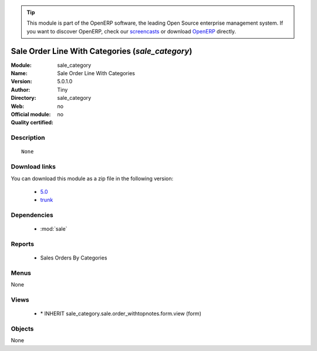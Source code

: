 
.. module:: sale_category
    :synopsis: Sale Order Line With Categories 
    :noindex:
.. 

.. raw:: html

      <br />
    <link rel="stylesheet" href="../_static/hide_objects_in_sidebar.css" type="text/css" />

.. tip:: This module is part of the OpenERP software, the leading Open Source 
  enterprise management system. If you want to discover OpenERP, check our 
  `screencasts <http://openerp.tv>`_ or download 
  `OpenERP <http://openerp.com>`_ directly.

.. raw:: html

    <div class="js-kit-rating" title="" permalink="" standalone="yes" path="/sale_category"></div>
    <script src="http://js-kit.com/ratings.js"></script>

Sale Order Line With Categories (*sale_category*)
=================================================
:Module: sale_category
:Name: Sale Order Line With Categories
:Version: 5.0.1.0
:Author: Tiny
:Directory: sale_category
:Web: 
:Official module: no
:Quality certified: no

Description
-----------

::

  None

Download links
--------------

You can download this module as a zip file in the following version:

  * `5.0 <http://www.openerp.com/download/modules/5.0/sale_category.zip>`_
  * `trunk <http://www.openerp.com/download/modules/trunk/sale_category.zip>`_


Dependencies
------------

 * :mod:`sale`

Reports
-------

 * Sales Orders By Categories

Menus
-------


None


Views
-----

 * \* INHERIT sale_category.sale.order_withtopnotes.form.view (form)


Objects
-------

None
